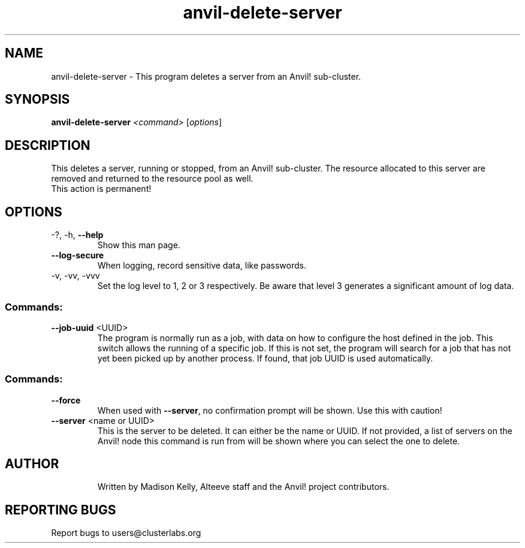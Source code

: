.\" Manpage for the Anvil! server removal tool
.\" Contact mkelly@alteeve.com to report issues, concerns or suggestions.
.TH anvil-delete-server "8" "June 06 2023" "Anvil! Intelligent Availability™ Platform"
.SH NAME
anvil-delete-server \- This program deletes a server from an Anvil! sub-cluster.
.SH SYNOPSIS
.B anvil-delete-server 
\fI\,<command> \/\fR[\fI\,options\/\fR]
.SH DESCRIPTION
This deletes a server, running or stopped, from an Anvil! sub-cluster. The resource allocated to this server are removed and returned to the resource pool as well.
.TP
This action is permanent!
.TP
.SH OPTIONS
.TP
\-?, \-h, \fB\-\-help\fR
Show this man page.
.TP
\fB\-\-log\-secure\fR
When logging, record sensitive data, like passwords.
.TP
\-v, \-vv, \-vvv
Set the log level to 1, 2 or 3 respectively. Be aware that level 3 generates a significant amount of log data.
.SS "Commands:"
.TP
\fB\-\-job\-uuid\fR <UUID>
The program is normally run as a job, with data on how to configure the host defined in the job. This switch allows the running of a specific job. If this is not set, the program will search for a job that has not yet been picked up by another process. If found, that job UUID is used automatically.
.IP
.SS "Commands:"
.TP
\fB\-\-force\fR
When used with \fB\-\-server\fR, no confirmation prompt will be shown. Use this with caution!
.TP
\fB\-\-server\fR <name or UUID>
This is the server to be deleted. It can either be the name or UUID. If not provided, a list of servers on the Anvil! node this command is run from will be shown where you can select the one to delete.
.TP
.SH AUTHOR
Written by Madison Kelly, Alteeve staff and the Anvil! project contributors.
.SH "REPORTING BUGS"
Report bugs to users@clusterlabs.org
